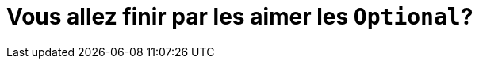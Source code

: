 = Vous allez finir par les aimer les `Optional`?
:docinfo: private
:source-highlighter: highlight.js
:autofit-option:
:icons: font
:revealjs_slideNumber: true
:revealjs_theme: white
:revealjs_history: true
:revealjs_pdfseparatefragments: false
:revealjs_width: 1200
:title-slide-background-image: title.png
:title-slide-background-size: fill
:customcss: css/meetup.css
:imagesdir: images
